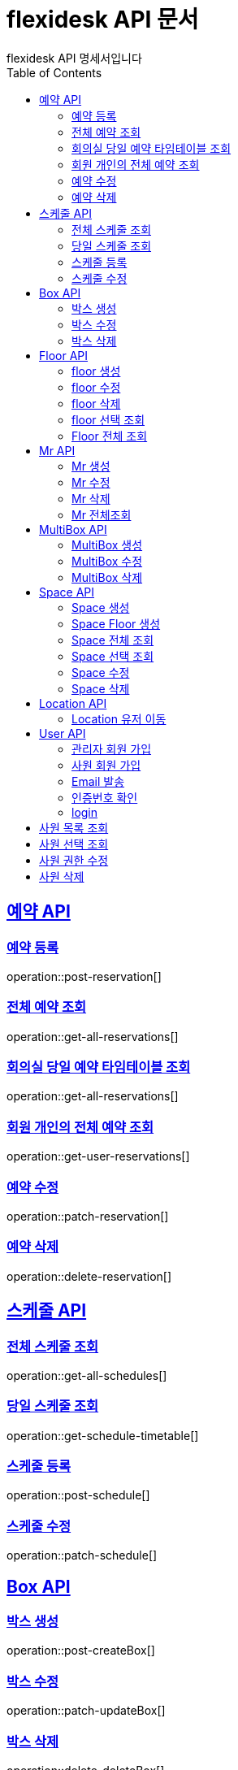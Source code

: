 = flexidesk API 문서
flexidesk API 명세서입니다
:doctype: book
:icons: font
:source-highlighter: highlightjs // 문서에 표기되는 코드들의 하이라이팅을 highlightjs를 사용
:toc: left
:toclevels: 2
:sectlinks:

[[Reservation-API]]
== 예약 API

[[POST-Reservation]]
=== 예약 등록
operation::post-reservation[]


[[GET-All-Reservations]]
=== 전체 예약 조회
operation::get-all-reservations[]


[[GET-Reservation-Timetable]]
=== 회의실 당일 예약 타임테이블 조회
operation::get-all-reservations[]

[[GET-User-Reservation]]
=== 회원 개인의 전체 예약 조회
operation::get-user-reservations[]

[[PATCH-Reservation]]
=== 예약 수정
operation::patch-reservation[]


[[DELETE-Reservation]]
=== 예약 삭제
operation::delete-reservation[]


[[Schedule-API]]
== 스케줄 API

[[GET-All-Schedules]]
=== 전체 스케줄 조회
operation::get-all-schedules[]

[[GET-Schedules-Timetable]]
=== 당일 스케줄 조회
operation::get-schedule-timetable[]

[[POST-Schedules]]
=== 스케줄 등록
operation::post-schedule[]

[[PATCH-Schedules]]
=== 스케줄 수정
operation::patch-schedule[]


[[Box-API]]
== Box API

[[POST-Box]]
=== 박스 생성
operation::post-createBox[]

[[PATCH-Box]]
=== 박스 수정
operation::patch-updateBox[]

[[DELETE-Box]]
=== 박스 삭제
operation::delete-deleteBox[]

[[Floor-API]]
== Floor API

[[POST-Floor]]
=== floor 생성
operation::post-createFloor[]

[[PATCH-Floor]]
=== floor 수정
operation::patch-updateFloor[]

[[DELETE-Floor]]
=== floor 삭제
operation::delete-deleteFloor[]

[[GET-Floorlist]]
=== floor 선택 조회
operation::get-getFloorlist[]

[[GET-Floor]]
=== Floor 전체 조회
operation::get-getFloor[]

[[Mr-API]]
== Mr API

[[POST-Mr]]
=== Mr 생성
operation::post-createMr[]

[[PATCH-Mr]]
=== Mr 수정
operation::patch-updateMr[]

[[DELETE-Mr]]
=== Mr 삭제
operation::delete-deleteMr[]

[[GET-MR]]
=== Mr 전체조회
operation::get-mrlist[]

[[MultiBox-API]]
== MultiBox API

[[POST-MultiBox]]
=== MultiBox 생성
operation::post-createMultiBox[]

[[PATCH-MultiBox]]
=== MultiBox 수정
operation::patch-updateMultiBox[]

[[DELETE-MultiBox]]
=== MultiBox 삭제
operation::delete-deleteMultiBox[]

[[Space-API]]
== Space API

[[POST-Space]]
=== Space 생성
operation::post-createSpace[]

[[POST-Spaceinfloor]]
=== Space Floor 생성
operation::post-createSpaceinfloor[]

[[GET-Space]]
=== Space 전체 조회
operation::get-allSpacelist[]

[[GET-Spacelist]]
=== Space 선택 조회
operation::get-getSpacelist[]

[[PATCH-Space]]
=== Space 수정
operation::patch-updateSpace[]

[[DELETE-Space]]
=== Space 삭제
operation::delete-deleteSpace[]

[[Location-API]]
== Location API

[[PATCH-Location]]
=== Location 유저 이동
operation::patch-moveWithUser[]

[[User-API]]
== User API
[[POST-Admin]]
=== 관리자 회원 가입
operation::post-signupAdmin[]

[[POST-User]]
=== 사원 회원 가입
operation::post-signupUser[]

[[POST-Email]]
=== Email 발송
operation::post-signup-email[]

[[GET-certification]]
=== 인증번호 확인
operation::post-users-signup-match[]

[[POST-login]]
=== login
operation::post-users-login[]

[[Admin-API]]
==Admin API
[[GET-getAllUsers]]
== 사원 목록 조회
operation::get-all-userList[]

[[GET-getUsers]]
== 사원 선택 조회
operation::get-user[]

[[PATCH-editUser]]
== 사원 권한 수정
operation::patch-user-role[]

[[DELETE-deleteUser]]
== 사원 삭제
operation::delete-user[]